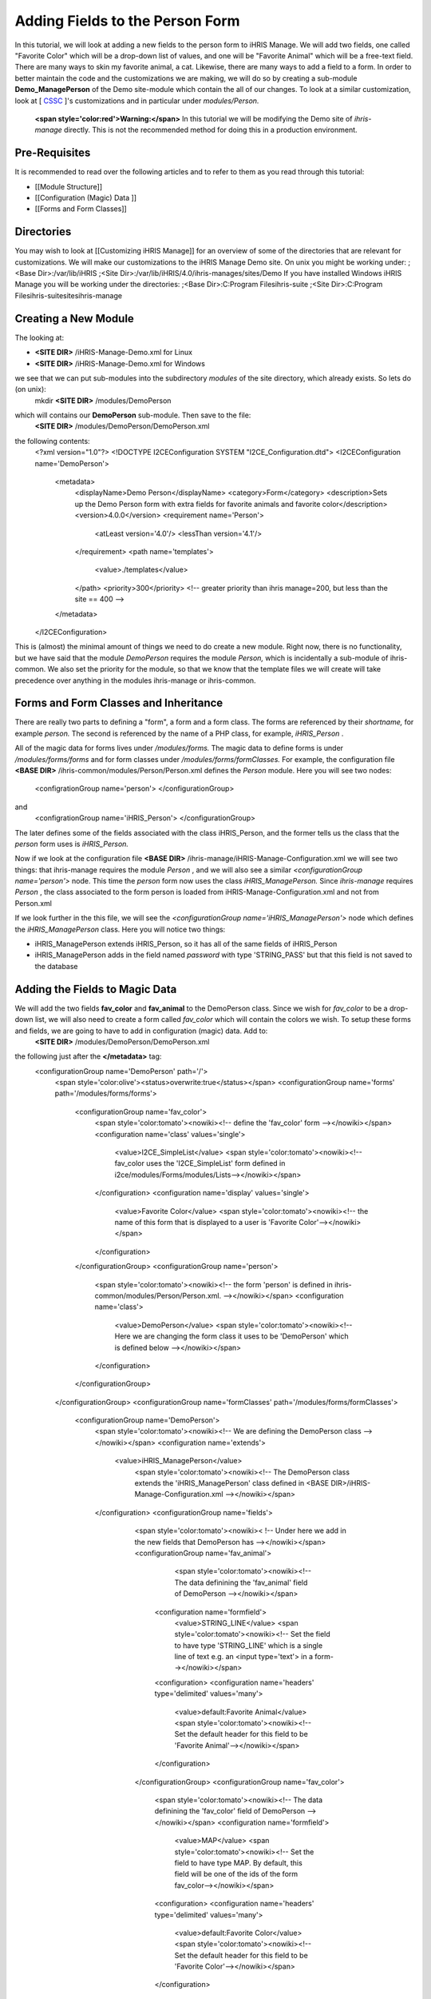 Adding Fields to the Person Form
================================

In this tutorial, we will look at adding a new fields to the person form to iHRIS Manage. We will add two fields, one called "Favorite Color" which will be a drop-down list of values, and one will be "Favorite Animal" which will be a free-text field.  There are many ways to skin my favorite animal, a cat.  Likewise, there are many ways to add a field to a form.  In order to better maintain the code and the customizations we are making, we will do so by creating a sub-module **Demo_ManagePerson**  of the Demo site-module which contain the all of our changes.  To look at a similar customization, look at [ `CSSC <http://bazaar.launchpad.net/~ihris%2Bcssc/ihris-manage/4.0-central/files>`_ ]'s customizations and in particular under *modules/Person.* 

 **<span style='color:red'>Warning:</span>**   In this tutorial we will be modifying the Demo site of *ihris-manage*  directly.  This is not the recommended method for doing this in a production environment.  

Pre-Requisites
^^^^^^^^^^^^^^
It is recommended to read over the following articles and to refer to them as you read through this tutorial:

* [[Module Structure]]
* [[Configuration (Magic) Data ]]
* [[Forms and Form Classes]]

Directories
^^^^^^^^^^^
You may wish to look at [[Customizing iHRIS Manage]] for an overview of some of the directories that are relevant for customizations. We will make our customizations to the iHRIS Manage Demo site. On unix you might be working under:
;<Base Dir>:/var/lib/iHRIS
;<Site Dir>:/var/lib/iHRIS/4.0/ihris-manages/sites/Demo
If you have installed Windows iHRIS Manage you will be working under the directories:
;<Base Dir>:C:\Program Files\ihris-suite
;<Site Dir>:C:\Program Files\ihris-suite\sites\ihris-manage

Creating a New Module
^^^^^^^^^^^^^^^^^^^^^
The looking at:

* **<SITE DIR>** /iHRIS-Manage-Demo.xml for Linux
* **<SITE DIR>** /iHRIS-Manage-Demo.xml for Windows
we see that we can put sub-modules into the subdirectory *modules*  of the site directory, which already exists.  So lets do (on unix):
 mkdir **<SITE DIR>** /modules/DemoPerson
which will contains our **DemoPerson**  sub-module.  Then save to the file:
 **<SITE DIR>** /modules/DemoPerson/DemoPerson.xml
the following contents:
 <?xml version="1.0"?>       
 <!DOCTYPE I2CEConfiguration SYSTEM "I2CE_Configuration.dtd">
 <I2CEConfiguration name='DemoPerson'>      
  <metadata>
    <displayName>Demo Person</displayName>   
    <category>Form</category>
    <description>Sets up the Demo Person form with extra fields for favorite animals and favorite color</description>
    <version>4.0.0</version> 
    <requirement name='Person'>
      <atLeast version='4.0'/>
      <lessThan version='4.1'/>
    </requirement>
    <path name='templates'>
       <value>./templates</value>
    </path>
    <priority>300</priority>  <!-- greater priority than ihris manage=200, but less than the site == 400 -->
  </metadata>
 </I2CEConfiguration>
This is (almost) the minimal amount of things we need to do create a new module.  Right now, there is no functionality, but we have said that the module *DemoPerson*  requires the module *Person,*  which is incidentally a sub-module of ihris-common.  We also set the priority for the module, so that we know that the template files we will create will take precedence over anything in the modules ihris-manage or ihris-common.

Forms and Form Classes and Inheritance
^^^^^^^^^^^^^^^^^^^^^^^^^^^^^^^^^^^^^^
There are really two parts to defining a "form", a form and a form class.  The forms are referenced by their *shortname,*  for example *person.*  The second is referenced by the name of a PHP class, for example, *iHRIS_Person* .  

All of the magic data for forms lives under */modules/forms.*   The magic data to define forms is under */modules/forms/forms*  and for form classes under */modules/forms/formClasses.* 
For example, the configuration file  **<BASE DIR>** /ihris-common/modules/Person/Person.xml defines the *Person*  module.  Here you will see two nodes:
 <configrationGroup name='person'>
 </configurationGroup>
and
 <configrationGroup name='iHRIS_Person'>
 </configurationGroup>
The later defines some of the fields associated with the class iHRIS_Person, and the former tells us the class that the *person*  form uses is *iHRIS_Person.* 

Now if we look at the configuration file **<BASE DIR>** /ihris-manage/iHRIS-Manage-Configuration.xml we will see two things: that ihris-manage requires the module *Person* ,  and we will also see a similar *<configurationGroup name='person'>*  node.  This time the *person*  form now uses the class *iHRIS_ManagePerson.*   Since *ihris-manage*  requires *Person* , the class associated to the form person is loaded from iHRIS-Manage-Configuration.xml and not from Person.xml

If we look further in the this file, we will see the *<configurationGroup name='iHRIS_ManagePerson'>*  node which defines the *iHRIS_ManagePerson*  class.   Here you will notice two things:

* iHRIS_ManagePerson extends iHRIS_Person, so it has all of the same fields of iHRIS_Person
* iHRIS_ManagePerson adds in the field named *password*  with type 'STRING_PASS' but that this field is not saved to the database

Adding the Fields to Magic Data
^^^^^^^^^^^^^^^^^^^^^^^^^^^^^^^
We will add the two fields **fav_color**  and **fav_animal**  to the DemoPerson class.  Since we wish for *fav_color*  to be a drop-down list, we will also need to create a form called *fav_color*  which will contain the colors we wish.  To setup these forms and fields, we are going to have to add in configuration (magic) data.  Add to:
 **<SITE DIR>** /modules/DemoPerson/DemoPerson.xml
the following just after the **</metadata>**  tag:
 <configurationGroup name='DemoPerson' path='/'>
   <span style='color:olive'><status>overwrite:true</status></span>
   <configurationGroup name='forms' path='/modules/forms/forms'>
     <configurationGroup name='fav_color'>
        <span style='color:tomato'><nowiki><!-- define the 'fav_color' form --></nowiki></span>
        <configuration name='class' values='single'>  
          <value>I2CE_SimpleList</value>
          <span style='color:tomato'><nowiki><!-- fav_color uses the 'I2CE_SimpleList' form defined in i2ce/modules/Forms/modules/Lists--></nowiki></span>
        </configuration>
        <configuration name='display' values='single'>         
          <value>Favorite Color</value>  
          <span style='color:tomato'><nowiki><!-- the name of this form that is displayed to a user is 'Favorite Color'--></nowiki></span>
        </configuration>
     </configurationGroup>
     <configurationGroup name='person'>
       <span style='color:tomato'><nowiki><!-- the form 'person' is defined in ihris-common/modules/Person/Person.xml. --></nowiki></span>
       <configuration name='class'> 
          <value>DemoPerson</value>
          <span style='color:tomato'><nowiki><!-- Here we are changing the form class it uses to be 'DemoPerson' which is defined below --></nowiki></span>
       </configuration>
     </configurationGroup>
   </configurationGroup>
   <configurationGroup name='formClasses' path='/modules/forms/formClasses'>
     <configurationGroup name='DemoPerson'>
        <span style='color:tomato'><nowiki><!-- We are defining the DemoPerson class --></nowiki></span>
        <configuration name='extends'>
           <value>iHRIS_ManagePerson</value>
            <span style='color:tomato'><nowiki><!-- The DemoPerson class extends the 'iHRIS_ManagePerson' class defined in <BASE DIR>/iHRIS-Manage-Configuration.xml --></nowiki></span>
        </configuration>
        <configurationGroup name='fields'>
           <span style='color:tomato'><nowiki>< !-- Under here we add in the new fields that DemoPerson has --></nowiki></span>
           <configurationGroup name='fav_animal'>
              <span style='color:tomato'><nowiki><!-- The data definining the 'fav_animal' field of DemoPerson --></nowiki></span>
             <configuration name='formfield'>
               <value>STRING_LINE</value>
               <span style='color:tomato'><nowiki><!-- Set the field to have type 'STRING_LINE' which is a single line of text e.g. an <input type='text'> in a form--></nowiki></span>
             <configuration>
             <configuration name='headers' type='delimited' values='many'> 
               <value>default:Favorite Animal</value> 
               <span style='color:tomato'><nowiki><!-- Set the default header for this field to be 'Favorite Animal'--></nowiki></span>
             </configuration>
           </configurationGroup>
           <configurationGroup name='fav_color'>
             <span style='color:tomato'><nowiki><!-- The data definining the 'fav_color' field of DemoPerson --></nowiki></span>
             <configuration name='formfield'>
               <value>MAP</value>
               <span style='color:tomato'><nowiki><!-- Set the field to have type MAP. By default, this field will be one of the ids of the form fav_color--></nowiki></span>
             <configuration>
             <configuration name='headers' type='delimited' values='many'> 
               <value>default:Favorite Color</value> 
               <span style='color:tomato'><nowiki><!-- Set the default header for this field to be 'Favorite Color'--></nowiki></span>
             </configuration>       
          </configurationGroup>
        </configurationGroup>
     </configurationGroup>
   </configurationGroup>
 </configurationGroup>
The <span style='color:tomato'>tomato</span> colored text are comments which you may leave out if you wish.

The <span style='color:olive'>olive</span> colored text can be removed before release, but it is useful for development purposes.  It ensures that any changes that you make to the configuration file will be updated.

Customizing the Template Files
^^^^^^^^^^^^^^^^^^^^^^^^^^^^^^
In the previous step, we enabled the two fields to be saved to the database.   We now need to edit the user interface to show the fields where appropriate.  There are three areas we need to add these fields:

* [[#Displaying the Favorites|Displaying]] a person's record shows their favorite animal and color
* [[#Editing the Favorites|Editing]] a person's record lets you update favorite animal and color
* [[#Add to the Database Lists|Add]] a place in the *Administer Database*  page to and in the allowed colors

Displaying the Favorites
~~~~~~~~~~~~~~~~~~~~~~~~
The page titled *View Person*  and referenced in the URL as **view**  is first provided in the *Person*  sub-module of *ihris-common.*   Here, looking at **<BASE DIR>** /ihris-common/modules/Person/Person.xml we see that the page *view*  loads the default template file **view.html**  which can be found in **<BASE DIR>** /ihris-common/modules/Person/templates/view.html.

The *ihris-manage*  module overides the *view.html*  by providing it in **<BASE DIR>** /templates/view.html

Since the *view.html*  file is not specific to the DemoPerson module, it is not appropriate to put our modified version in the DemoPerson sub-moudule. Instead we will put in the templates directory of the Demo site module. Here is the (unix) command:
 cp **<BASE DIR>** /ihris-manage/templates/view.html **<SITE DIR>** /templates/view.html

To display the favorite animal and color of a person after their nationality, open up the newly created **<SITE DIR>** /templates/view.html.  Find the line:
 <nowiki><span type="form" name="person:nationality" showhead="default" class="even"></span></nowiki>
and add the following to lines just after it:
 <nowiki><span type="form" name="person:fav_color" showhead="default" ></span></nowiki>
 <nowiki><span type="form" name="person:fav_animal" showhead="default" class="even"></span></nowiki>

Editing the Favorites
~~~~~~~~~~~~~~~~~~~~~
In the *View Person,*  the first *Update This Information*  link lets us changes the person's basic information such as name and nationality.  We will add the fields to change their favorite color and animal to this page.  Clicking on the link and looking at the URL, we see that this page is named **person.**  

We start by looking at the *Person*  sub-module of *ihris-common*  to find correct template file to edit.  Looking at **<BASE DIR>** /ihris-common/modules/Person/Person.xml, we see that *person*  page is loads the default html template file *form_person.html.*   This file is found in **<BASE DIR>** /ihris-common/modules/Person/templates/form_person.html.  It is not overidden by *ihris-manage* . 

Since this template file is specific to a person and does not involve any other forms, we will put this in our *DemoPerson*  module.  We will create a templates sub-directory and copy this file over to this directory.  Here are the (unix) commands:
  mkdir **<SITE DIR>** /modules/DemoPerson/templates
  cp **<BASE DIR>** /ihris-common/modules/Person/tempaltes/form_person.html **<SITE DIR>** /modules/DemoPerson/templates/form_person.html

Now we open the newly created **<SITE DIR>** /modules/DemoPerson/templates/form_person.html and find the following line:
 <nowiki><span type="form" name="othername" showhead="default"></span></nowiki>
and add the following:
 <nowiki><span type="form" name="fav_color" showhead="default"></span></nowiki>
 <nowiki><span type="form" name="fav_animal" showhead="default"></span></nowiki>
just after it.

Add to the Database Lists
~~~~~~~~~~~~~~~~~~~~~~~~~
The lists stored in the database are managed though the page titled *Administer Database*  and referenced by **lists** .  We need to add a link to administer the *Favorite Color*  list.  

This basic functionality of the *list*  page is provided by *I2CE*  by the *Lists*  sub-module of the *Forms*  sub-module.  Here the *lists*  page is handled by the class in **<BASE DIR>** /I2CE/modules/Forms/modules/Lists/lib/I2CE_PageFormLists, and we we see that a template file **lists.html**  is loaded.  The **lists.html**  is a template file which contains all of the database lists that we wish to administer.  (Technically, we should have a file *<BASE DIR>* /I2CE/modules/Forms/modules/Lists/templates/lists.html but we forgot to add it.)

The *lists*  pages is extended in *ihris-common*  through the class at **<BASE DIR>** /ihris-common/lib/iHRIS_PageFormLists. We also notice there is a template file **<BASE DIR>** /ihris-common/templates/lists.html that has all the lists provided by *ihris-common* .

The *ihris-manage*  module overrides the *lists.html*  provided by *ihris-common*  by providing its own at **<BASE DIR>** /ihris-manage/tempalte/lists.html.  You will see that it has all the lists provided by *ihris-common*  as well the new lists provided by *ihris-manage.*   This is the template file we will modify for our site to add it the *Favorite Color*  list.  

Since the *lists.html*  file is not specific to the *DemoPerson*  module, it is not appropriate to put our modified version in the *DemoPerson*  sub-moudule.  Instead we will put in the templates directory of the Demo site module.  Here is the (unix) command:
 cp **<BASE DIR>** /ihris-manage/templates/lists.html **<SITE DIR>** /templates/lists.html
Now open the file **<SITE DIR>** /templates/lists.html and add the following line:
 <nowiki><li task='can_edit_database_list_fav_color' ><a  href="lists?type=fav_color">Favorite Color</a></li></nowiki>
in the <nowiki><ul></nowiki> block under **Employee Lists.** 

You will notice, that we have a *task*  attribute in the <nowiki><li></nowiki> tag.  A user with the role *HR Manager*  or *Administrator*  can edit any database list.  However, for purposes of an example, we will add this task which we can assign to a user with the *Training Manager*  role.  This we do in the [[#Setting the Edit Database List Favorite Color Task (Optional)| next section]]

Creating Edit Favorite Color Template
~~~~~~~~~~~~~~~~~~~~~~~~~~~~~~~~~~~~~
We need to create a template called 'view_list_fav_color.html' in our templates directory which will contain:

.. code-block:: xml

    <!-- WARNING:  If you do not create the tasks as decribed below, you will need to remove the task attribute from this div -->
    <div id="list_display" class='recordsData' task="can_view_database_list_fav_color">
            
            <div class="editRecord">
            <p>Edit This Information</p>
                    <ul>
                            <li task='can_edit_database_list_fav_color'><span type="form" name="fav_color:id" href="lists?type=fav_color&amp;id=" >Update this Information </span></li>
                            <li><a href="lists?type=emp_status">Select another Favorite Color</a></li>
                    </ul>
            </div> <!-- editRecord -->
            
            <div class="dataTable">
            <table border="0" cellspacing="0" cellpadding="0">
                    <tr>
                            <th colspan="2">Favorite Color</th>
                    </tr>
                    <span type="form" name="fav_color:name" showhead="default"></span>
            </table>
            </div> <!-- dataTable -->
            
    </div> <!-- list_display -->
    

Setting the Edit Database List Favorite Color Task (Optional)
^^^^^^^^^^^^^^^^^^^^^^^^^^^^^^^^^^^^^^^^^^^^^^^^^^^^^^^^^^^^^
In the last section, we made use of a task *can_edit_database_list.*   In this section we perform the **optional**  task of addding this to the configuration data.  

Insert the following code into **<SITE DIR>** /modules/DemoPerson/DemoPerson.xml just after the <span style='color:olive'><status>overwrite:true</status></span> tag:
 <configurationGroup name='tasks' path='/I2CE/tasks/task_description'>
    <span style='color:tomato'><nowiki><!-- This node has all of the tasks available to the system and a description of what they are --></nowiki></span>
    <configuration name='can_edit_database_list_fav_color'>
       <span style='color:tomato'><nowiki><!-- This is the task that we added to edit the database list associated with the form fav_color
           The class I2CE_PageFormList checks for the existence of "can_edit_database_list_$formname" for editing the list in the action() method--></nowiki></span>
       <value>Edit the Favorite Color list</value>
       <span style='color:tomato'><nowiki><!-- The description of the task.  It is displayed in the task/role management page --></nowiki></span>
    </configuration>
    <configuration name='can_view_database_list_fav_color'>
       <span style='color:tomato'><nowiki><!-- This is the task that we added to view an existing entry in the database list associated with the form fav_color
           The class I2CE_PageViewList checks for the existence of "can_view_database_list_$formname" for editing the list in the action() method--></nowiki></span>
       <value>View the training course status list</value>
       <span style='color:tomato'><nowiki><!-- The description of the task.  It is displayed in the task/role management page --></nowiki></span>
    </configuration>
 </configurationGroup>
 <configurationGroup name='tasks_trickle_down' path='/I2CE/tasks/task_trickle_down/' >
   <span style='color:tomato'><nowiki><!-- This node is used to describes all the sub-tasks that are a specific task has--></nowiki></span>
   <configuration name='can_view_database_list_fav_color' values='many'> 
     <span style='color:tomato'><nowiki><!--If we can view the database list for 'fav_color' we want to make sure we have permission to view 
         database lists in general. 
         The 'many' attribute says to treat this like an array of values --></nowiki></span>
     <value>can_view_database_lists</value>
   </configuration>
   <configuration name='can_edit_database_list_fav_color' values='many'> 
     <span style='color:tomato'><nowiki><!-- If we can edit the database list 'fav_color' we need to make sure we can view it as well as edit 
         database lists in general.
         The 'many' attribute says to treat this like an array of values --></nowiki></span>
     <value>can_view_database_list_fav_color</value>
     <value>can_edit_database_lists</value>
   </configuration>
 </configurationGroup>
 <configurationGroup name='role_trickle_down' path='/I2CE/tasks/role_trickle_down'>
   <span style='color:tomato'><nowiki><!-- This node is used to describes all the tasks that are assigned to various role --></nowiki></span>
   <configuration name='training_manager' values='many'>
     <span style='color:tomato'><nowiki><!-- This node defines the tasks that are assigned to the 'training_manager' role.  
         The 'many' attribute says to treat this like an array of values --></nowiki></span>  
     <status>uniquemerge:true</status>
     <span style='color:tomato'><nowiki><!-- We want to merge the existing tasks for the training_manager role to the ones we define below.
         The existing values for 'training_manager' are defined in <BASE DIR>/ihris-common/modules/TrainingCourse/TrainingCourse.xml --></nowiki></span>
     <value>can_edit_database_list_fav_color</value>
     <span style='color:tomato'><nowiki><!-- Here we assign the 'can_edit_database_list_fav_color' to the 'training_manager' role --></nowiki></span>
   </configuration>
 </configurationGroup>

Enabling the Module
^^^^^^^^^^^^^^^^^^^
Now that we have everything good to go, we just need to enabled the 'DemoPerson' module in the site.  Open up the file:
 **<SITE DIR>** /iHRIS-Manage-Demo.xml
and add in the following:
 <requirement name='DemoPerson'> 
  <atLeast version='4.0'>
  <lessThan version='4.1'>
 </requirement>

in the <metadata> section after the requirement for *ihris-manage.*  Also, ensure you have:

.. code-block:: xml

       <path name='modules'>
          <value>./modules</value>
       </path>
    

Changing The Favorite Animal Header
^^^^^^^^^^^^^^^^^^^^^^^^^^^^^^^^^^^
Suppose that you want to change the header for the fav_animal field from "Favorite Animal" to "Favorite Mammal."  To do this, we need to update the module [[Configuration (Magic) Data#<version>|version]] as well as add in a <version> tag where we have changed the header.  The changes are highlighted.  In the <metatdata> section we have:
  <metadata> 
  <displayName>Demo Person</displayName> 
  <category>Form</category> 
  <description>Sets up the Demo Person form with extra fields for favorite animals and favorite color</description>    
   <span style='color:olive'><version>4.0.1</version>  </span>
  <requirement name='Person'> 
     <atLeast version='4.0'/> 
    <lessThan version='4.1'/> 
  </requirement> 
  <path name='templates'> 
    <value>./templates</value> 
  </path> 
  <priority>300</priority> 
 </metadata>
and in the defintiion of field 'fav_animal' we have:
      <configuration name='headers' type='delimited' values='many'> 
         <span style='color:olive'><version>4.0.1</version>
         <value>default:Favorite Mammal</value>              </span>
      </configuration>

<center>'''Happy Debugging'''</center>

